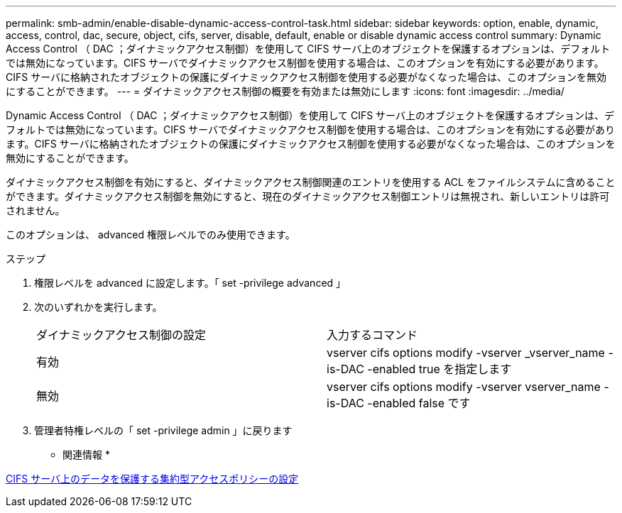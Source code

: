 ---
permalink: smb-admin/enable-disable-dynamic-access-control-task.html 
sidebar: sidebar 
keywords: option, enable, dynamic, access, control, dac, secure, object, cifs, server, disable, default, enable or disable dynamic access control 
summary: Dynamic Access Control （ DAC ；ダイナミックアクセス制御）を使用して CIFS サーバ上のオブジェクトを保護するオプションは、デフォルトでは無効になっています。CIFS サーバでダイナミックアクセス制御を使用する場合は、このオプションを有効にする必要があります。CIFS サーバに格納されたオブジェクトの保護にダイナミックアクセス制御を使用する必要がなくなった場合は、このオプションを無効にすることができます。 
---
= ダイナミックアクセス制御の概要を有効または無効にします
:icons: font
:imagesdir: ../media/


[role="lead"]
Dynamic Access Control （ DAC ；ダイナミックアクセス制御）を使用して CIFS サーバ上のオブジェクトを保護するオプションは、デフォルトでは無効になっています。CIFS サーバでダイナミックアクセス制御を使用する場合は、このオプションを有効にする必要があります。CIFS サーバに格納されたオブジェクトの保護にダイナミックアクセス制御を使用する必要がなくなった場合は、このオプションを無効にすることができます。

ダイナミックアクセス制御を有効にすると、ダイナミックアクセス制御関連のエントリを使用する ACL をファイルシステムに含めることができます。ダイナミックアクセス制御を無効にすると、現在のダイナミックアクセス制御エントリは無視され、新しいエントリは許可されません。

このオプションは、 advanced 権限レベルでのみ使用できます。

.ステップ
. 権限レベルを advanced に設定します。「 set -privilege advanced 」
. 次のいずれかを実行します。
+
|===


| ダイナミックアクセス制御の設定 | 入力するコマンド 


 a| 
有効
 a| 
vserver cifs options modify -vserver _vserver_name -is-DAC -enabled true を指定します



 a| 
無効
 a| 
vserver cifs options modify -vserver vserver_name -is-DAC -enabled false です

|===
. 管理者特権レベルの「 set -privilege admin 」に戻ります


* 関連情報 *

xref:configure-central-access-policies-secure-data-task.adoc[CIFS サーバ上のデータを保護する集約型アクセスポリシーの設定]
